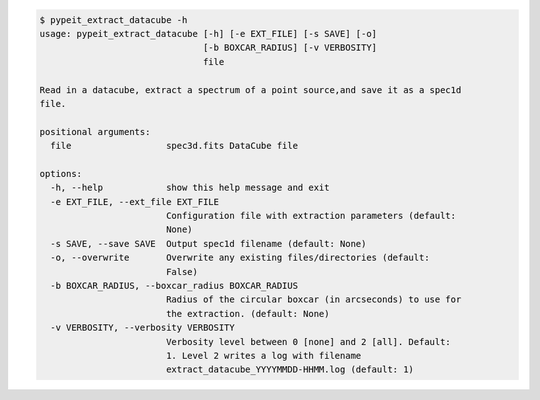 .. code-block:: console

    $ pypeit_extract_datacube -h
    usage: pypeit_extract_datacube [-h] [-e EXT_FILE] [-s SAVE] [-o]
                                   [-b BOXCAR_RADIUS] [-v VERBOSITY]
                                   file
    
    Read in a datacube, extract a spectrum of a point source,and save it as a spec1d
    file.
    
    positional arguments:
      file                  spec3d.fits DataCube file
    
    options:
      -h, --help            show this help message and exit
      -e EXT_FILE, --ext_file EXT_FILE
                            Configuration file with extraction parameters (default:
                            None)
      -s SAVE, --save SAVE  Output spec1d filename (default: None)
      -o, --overwrite       Overwrite any existing files/directories (default:
                            False)
      -b BOXCAR_RADIUS, --boxcar_radius BOXCAR_RADIUS
                            Radius of the circular boxcar (in arcseconds) to use for
                            the extraction. (default: None)
      -v VERBOSITY, --verbosity VERBOSITY
                            Verbosity level between 0 [none] and 2 [all]. Default:
                            1. Level 2 writes a log with filename
                            extract_datacube_YYYYMMDD-HHMM.log (default: 1)
    